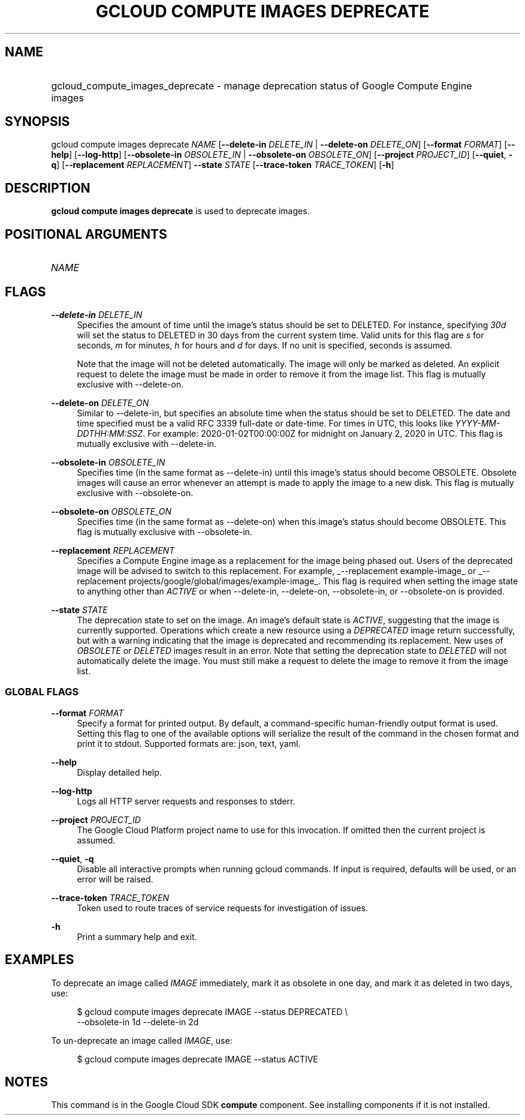 .TH "GCLOUD COMPUTE IMAGES DEPRECATE" "1" "" "" ""
.ie \n(.g .ds Aq \(aq
.el       .ds Aq '
.nh
.ad l
.SH "NAME"
.HP
gcloud_compute_images_deprecate \- manage deprecation status of Google Compute Engine images
.SH "SYNOPSIS"
.sp
gcloud compute images deprecate \fINAME\fR [\fB\-\-delete\-in\fR \fIDELETE_IN\fR | \fB\-\-delete\-on\fR \fIDELETE_ON\fR] [\fB\-\-format\fR \fIFORMAT\fR] [\fB\-\-help\fR] [\fB\-\-log\-http\fR] [\fB\-\-obsolete\-in\fR \fIOBSOLETE_IN\fR | \fB\-\-obsolete\-on\fR \fIOBSOLETE_ON\fR] [\fB\-\-project\fR \fIPROJECT_ID\fR] [\fB\-\-quiet\fR, \fB\-q\fR] [\fB\-\-replacement\fR \fIREPLACEMENT\fR] \fB\-\-state\fR \fISTATE\fR [\fB\-\-trace\-token\fR \fITRACE_TOKEN\fR] [\fB\-h\fR]
.SH "DESCRIPTION"
.sp
\fBgcloud compute images deprecate\fR is used to deprecate images\&.
.SH "POSITIONAL ARGUMENTS"
.HP
\fINAME\fR
.RE
.SH "FLAGS"
.PP
\fB\-\-delete\-in\fR \fIDELETE_IN\fR
.RS 4
Specifies the amount of time until the image\(cqs status should be set to DELETED\&. For instance, specifying
\fI30d\fR
will set the status to DELETED in 30 days from the current system time\&. Valid units for this flag are
\fIs\fR
for seconds,
\fIm\fR
for minutes,
\fIh\fR
for hours and
\fId\fR
for days\&. If no unit is specified, seconds is assumed\&.
.sp
Note that the image will not be deleted automatically\&. The image will only be marked as deleted\&. An explicit request to delete the image must be made in order to remove it from the image list\&. This flag is mutually exclusive with \-\-delete\-on\&.
.RE
.PP
\fB\-\-delete\-on\fR \fIDELETE_ON\fR
.RS 4
Similar to \-\-delete\-in, but specifies an absolute time when the status should be set to DELETED\&. The date and time specified must be a valid RFC 3339 full\-date or date\-time\&. For times in UTC, this looks like
\fIYYYY\-MM\-DDTHH:MM:SSZ\fR\&. For example: 2020\-01\-02T00:00:00Z for midnight on January 2, 2020 in UTC\&. This flag is mutually exclusive with \-\-delete\-in\&.
.RE
.PP
\fB\-\-obsolete\-in\fR \fIOBSOLETE_IN\fR
.RS 4
Specifies time (in the same format as \-\-delete\-in) until this image\(cqs status should become OBSOLETE\&. Obsolete images will cause an error whenever an attempt is made to apply the image to a new disk\&. This flag is mutually exclusive with \-\-obsolete\-on\&.
.RE
.PP
\fB\-\-obsolete\-on\fR \fIOBSOLETE_ON\fR
.RS 4
Specifies time (in the same format as \-\-delete\-on) when this image\(cqs status should become OBSOLETE\&. This flag is mutually exclusive with \-\-obsolete\-in\&.
.RE
.PP
\fB\-\-replacement\fR \fIREPLACEMENT\fR
.RS 4
Specifies a Compute Engine image as a replacement for the image being phased out\&. Users of the deprecated image will be advised to switch to this replacement\&. For example,
_\-\-replacement example\-image_
or
_\-\-replacement projects/google/global/images/example\-image_\&. This flag is required when setting the image state to anything other than
\fIACTIVE\fR
or when \-\-delete\-in, \-\-delete\-on, \-\-obsolete\-in, or \-\-obsolete\-on is provided\&.
.RE
.PP
\fB\-\-state\fR \fISTATE\fR
.RS 4
The deprecation state to set on the image\&. An image\(cqs default state is
\fIACTIVE\fR, suggesting that the image is currently supported\&. Operations which create a new resource using a
\fIDEPRECATED\fR
image return successfully, but with a warning indicating that the image is deprecated and recommending its replacement\&. New uses of
\fIOBSOLETE\fR
or
\fIDELETED\fR
images result in an error\&. Note that setting the deprecation state to
\fIDELETED\fR
will not automatically delete the image\&. You must still make a request to delete the image to remove it from the image list\&.
.RE
.SS "GLOBAL FLAGS"
.PP
\fB\-\-format\fR \fIFORMAT\fR
.RS 4
Specify a format for printed output\&. By default, a command\-specific human\-friendly output format is used\&. Setting this flag to one of the available options will serialize the result of the command in the chosen format and print it to stdout\&. Supported formats are:
json,
text,
yaml\&.
.RE
.PP
\fB\-\-help\fR
.RS 4
Display detailed help\&.
.RE
.PP
\fB\-\-log\-http\fR
.RS 4
Logs all HTTP server requests and responses to stderr\&.
.RE
.PP
\fB\-\-project\fR \fIPROJECT_ID\fR
.RS 4
The Google Cloud Platform project name to use for this invocation\&. If omitted then the current project is assumed\&.
.RE
.PP
\fB\-\-quiet\fR, \fB\-q\fR
.RS 4
Disable all interactive prompts when running gcloud commands\&. If input is required, defaults will be used, or an error will be raised\&.
.RE
.PP
\fB\-\-trace\-token\fR \fITRACE_TOKEN\fR
.RS 4
Token used to route traces of service requests for investigation of issues\&.
.RE
.PP
\fB\-h\fR
.RS 4
Print a summary help and exit\&.
.RE
.SH "EXAMPLES"
.sp
To deprecate an image called \fIIMAGE\fR immediately, mark it as obsolete in one day, and mark it as deleted in two days, use:
.sp
.if n \{\
.RS 4
.\}
.nf
$ gcloud compute images deprecate IMAGE \-\-status DEPRECATED \e
    \-\-obsolete\-in 1d \-\-delete\-in 2d
.fi
.if n \{\
.RE
.\}
.sp
To un\-deprecate an image called \fIIMAGE\fR, use:
.sp
.if n \{\
.RS 4
.\}
.nf
$ gcloud compute images deprecate IMAGE \-\-status ACTIVE
.fi
.if n \{\
.RE
.\}
.SH "NOTES"
.sp
This command is in the Google Cloud SDK \fBcompute\fR component\&. See installing components if it is not installed\&.
